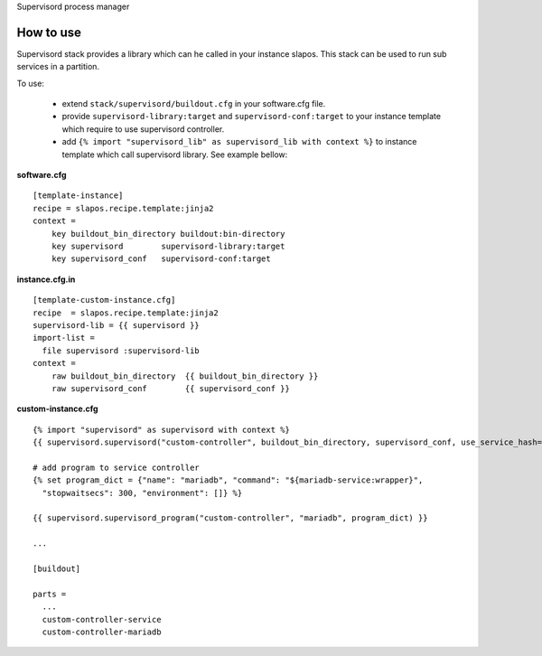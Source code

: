 Supervisord process manager

How to use
==========

Supervisord stack provides a library which can he called in your instance slapos. This stack can be used to run sub services in a partition.

To use:

 * extend ``stack/supervisord/buildout.cfg`` in your software.cfg file.
 * provide ``supervisord-library:target`` and ``supervisord-conf:target`` to your instance template which require to use supervisord controller.
 * add ``{% import "supervisord_lib" as supervisord_lib with context %}`` to instance template which call supervisord library. See example bellow:

**software.cfg**
::

  [template-instance]
  recipe = slapos.recipe.template:jinja2
  context =
      key buildout_bin_directory buildout:bin-directory
      key supervisord        supervisord-library:target
      key supervisord_conf   supervisord-conf:target

**instance.cfg.in**
::

    [template-custom-instance.cfg]
    recipe  = slapos.recipe.template:jinja2
    supervisord-lib = {{ supervisord }}
    import-list =
      file supervisord :supervisord-lib
    context =
        raw buildout_bin_directory  {{ buildout_bin_directory }}
        raw supervisord_conf        {{ supervisord_conf }}


**custom-instance.cfg**
::

  {% import "supervisord" as supervisord with context %}
  {{ supervisord.supervisord("custom-controller", buildout_bin_directory, supervisord_conf, use_service_hash=False) }}

  # add program to service controller
  {% set program_dict = {"name": "mariadb", "command": "${mariadb-service:wrapper}",
    "stopwaitsecs": 300, "environment": []} %}

  {{ supervisord.supervisord_program("custom-controller", "mariadb", program_dict) }}

  ...
  
  [buildout]
  
  parts = 
    ...
    custom-controller-service
    custom-controller-mariadb


